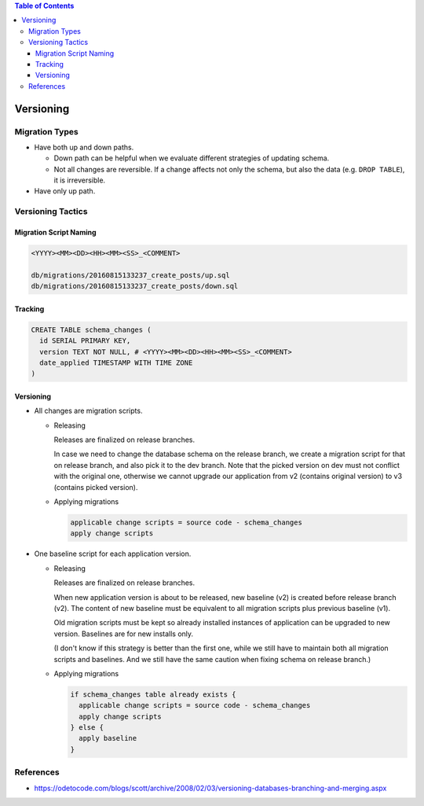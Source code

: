 .. contents:: Table of Contents

Versioning
==========

Migration Types
---------------

- Have both up and down paths.

  * Down path can be helpful when we evaluate different strategies of updating schema. 
  * Not all changes are reversible. If a change affects not only the schema, but also the data (e.g. ``DROP TABLE``), it is irreversible.

- Have only up path.

Versioning Tactics
------------------

Migration Script Naming
~~~~~~~~~~~~~~~~~~~~~~~

.. code-block:: none

    <YYYY><MM><DD><HH><MM><SS>_<COMMENT>

    db/migrations/20160815133237_create_posts/up.sql
    db/migrations/20160815133237_create_posts/down.sql

Tracking
~~~~~~~~

.. code-block:: sql

    CREATE TABLE schema_changes (
      id SERIAL PRIMARY KEY,
      version TEXT NOT NULL, # <YYYY><MM><DD><HH><MM><SS>_<COMMENT>
      date_applied TIMESTAMP WITH TIME ZONE
    )

Versioning
~~~~~~~~~~

- All changes are migration scripts.

  * Releasing

    Releases are finalized on release branches.

    In case we need to change the database schema on the release branch, we create a migration script for that on release branch, and also pick it to the dev branch. Note that the picked version on dev must not conflict with the original one, otherwise we cannot upgrade our application from v2 (contains original version) to v3 (contains picked version).

  * Applying migrations

    .. code-block:: none

        applicable change scripts = source code - schema_changes
        apply change scripts

- One baseline script for each application version.

  * Releasing

    Releases are finalized on release branches.

    When new application version is about to be released, new baseline (v2) is created before release branch (v2). The content of new baseline must be equivalent to all migration scripts plus previous baseline (v1).

    Old migration scripts must be kept so already installed instances of application can be upgraded to new version. Baselines are for new installs only.

    (I don't know if this strategy is better than the first one, while we still have to maintain both all migration scripts and baselines. And we still have the same caution when fixing schema on release branch.)

  * Applying migrations

    .. code-block:: none

        if schema_changes table already exists {
          applicable change scripts = source code - schema_changes
          apply change scripts
        } else {
          apply baseline
        }

References
----------

- https://odetocode.com/blogs/scott/archive/2008/02/03/versioning-databases-branching-and-merging.aspx
